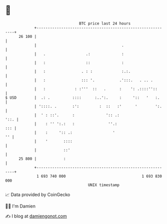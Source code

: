 * 👋

#+begin_example
                                    BTC price last 24 hours                    
                +------------------------------------------------------------+ 
         26 100 |                                                            | 
                |                                      .                     | 
                |   .                  .:              :                     | 
                |   :                  ::              :                     | 
                |   :                . : :             :.:.                  | 
                |   :                ::: '.           .':::.   . .. .        | 
                |   :             : :'''  ::   .      :    ': .::::''::      | 
   $ USD        |  .: .          ::::      :..':.     :     '::   '   :.     | 
                | '::::. .       :':         :  ::   :'      '        ':.    | 
                |  ' : ::'.      :              ':: .:                  '::. | 
                |    : '' ':.:   :               ''.:                    ::: | 
                |    :     ':: .:                  '                      '' | 
                |    '       ::::                                            | 
                |            ::'                                             | 
         25 800 |            :                                               | 
                +------------------------------------------------------------+ 
                 1 693 740 000                                  1 693 830 000  
                                        UNIX timestamp                         
#+end_example
📈 Data provided by CoinGecko

🧑‍💻 I'm Damien

✍️ I blog at [[https://www.damiengonot.com][damiengonot.com]]
